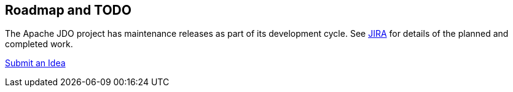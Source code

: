 :_basedir: 
:_imagesdir: images/
:notoc:
:notitle:
:grid: cols
:development:

[[index]]

== Roadmap and TODOanchor:Roadmap_and_TODO[]

The Apache JDO project has maintenance releases as part of its
development cycle. See
https://issues.apache.org/jira/secure/BrowseProject.jspa?id=10630[JIRA]
for details of the planned and completed work.

mailto:jdo-dev@db.apache.org?subject=New%20Feature%20Idea[Submit an
Idea]

